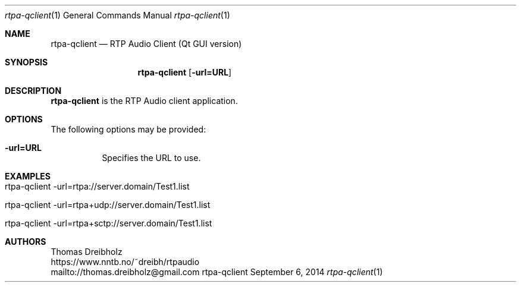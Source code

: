 .\" ##########################################################################
.\" ####                                                                  ####
.\" ####                      RTP Audio Server Project                    ####
.\" ####                    ============================                  ####
.\" ####                                                                  ####
.\" #### RTP Audio Client Manpage                                         ####
.\" ####                                                                  ####
.\" ####           Copyright (C) 1999-2024 by Thomas Dreibholz            ####
.\" ####                                                                  ####
.\" #### Contact:                                                         ####
.\" ####    EMail: thomas.dreibholz@gmail.com                                  ####
.\" ####    WWW:   https://www.nntb.no/~dreibh/rtpaudio                ####
.\" ####                                                                  ####
.\" #### ---------------------------------------------------------------- ####
.\" ####                                                                  ####
.\" #### This program is free software: you can redistribute it and/or    ####
.\" #### modify it under the terms of the GNU General Public License as   ####
.\" #### published by the Free Software Foundation, either version 3 of   ####
.\" #### the License, or (at your option) any later version.              ####
.\" ####                                                                  ####
.\" #### This program is distributed in the hope that it will be useful,  ####
.\" #### but WITHOUT ANY WARRANTY; without even the implied warranty of   ####
.\" #### MERCHANTABILITY or FITNESS FOR A PARTICULAR PURPOSE.  See the    ####
.\" #### GNU General Public License for more details.                     ####
.\" ####                                                                  ####
.\" #### You should have received a copy of the GNU General Public        ####
.\" #### License along with this program.  If not, see                    ####
.\" #### <http://www.gnu.org/licenses/>.                                  ####
.\" ####                                                                  ####
.\" ##########################################################################
.\" $Id$
.\"
.\" ###### Setup ############################################################
.Dd September 6, 2014
.Dt rtpa-qclient 1
.Os rtpa-qclient
.\" ###### Name #############################################################
.Sh NAME
.Nm rtpa-qclient
.Nd RTP Audio Client (Qt GUI version)
.\" ###### Synopsis #########################################################
.Sh SYNOPSIS
.Nm rtpa-qclient
.Op Fl url=URL
.\" ###### Description ######################################################
.Sh DESCRIPTION
.Nm rtpa-qclient
is the RTP Audio client application.
.Pp
.\" ###### Arguments ########################################################
.Sh OPTIONS
The following options may be provided:
.Bl -tag -width indent
.It Fl url=URL
Specifies the URL to use.
.El
.\" ###### Arguments ########################################################
.Sh EXAMPLES
.Bl -tag -width indent
.It rtpa-qclient -url=rtpa://server.domain/Test1.list
.It rtpa-qclient -url=rtpa+udp://server.domain/Test1.list
.It rtpa-qclient -url=rtpa+sctp://server.domain/Test1.list
.El
.\" ###### Authors ##########################################################
.Sh AUTHORS
Thomas Dreibholz
.br
https://www.nntb.no/~dreibh/rtpaudio
.br
mailto://thomas.dreibholz@gmail.com
.br
